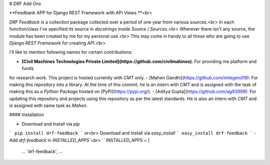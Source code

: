 # DRF Add Ons

**Feedbank APP for Django REST Framework with API Views.**<br>

`DRF Feedback` is a collection package collected over a period of one year from various sources.<br>
In each function/class I've specified its source in `docstrings` inside `Source` / `Sources`.<br> 
Wherever there isn't any source, the module has been created by me for my personal use.<br>
This may come in handy to all those who are going to use `Django REST Framework` for creating `API`.<br>

I'll like to mention following names for certain contributions:

- **[Civil Machines Technologies Private Limited](https://github.com/civilmahines)**: For providing me platform and funds
for research work. This project is hosted currently with `CMT` only. 
- [Mahen Gandhi](https://github.com/imlegend19): For making this repository into a library. At the time of this commit,
he is an intern with `CMT` and is assigned with the task of making this as a `Python Package` hosted on 
[PyPi](https://pypi.org/).
- [Aditya Gupta](https://github.com/ag93999): For updating this repository and projects using this repository as per
the latest standards. He is also an intern with `CMT` and is assigned with same task as `Mahen`. 

#### Installation

- Download and Install via `pip`
```
pip install drf-feedback
```
or<br>
Download and Install via `easy_install`
```
easy_install drf-feedback
```
- Add `drf-feedback` in `INSTALLED_APPS`<br>
```
INSTALLED_APPS = [
    ...
    'drf-feedback',
    ...